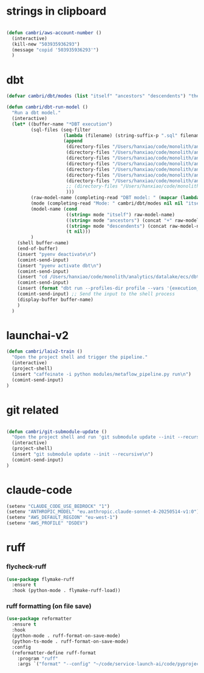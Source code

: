 * strings in clipboard

#+begin_src emacs-lisp

  (defun cambri/aws-account-number ()
    (interactive)
    (kill-new "503935936293")
    (message "copid '503935936293'")
    )
#+end_src

#+RESULTS:
: cambri/aws-account-number
* dbt

#+begin_src emacs-lisp
  (defvar cambri/dbt/modes (list "itself" "ancestors" "descendents") "the list of model types by traffic")

  (defun cambri/dbt-run-model ()
    "Run a dbt model."
    (interactive)  
    (let* ((buffer-name "*DBT execution")
           (sql-files (seq-filter
                       (lambda (filename) (string-suffix-p ".sql" filename))
                       (append
                        (directory-files "/Users/hanxiao/code/monolith/analytics/datalake/ecs/dbt/models/curated/survey_results_kpi/")
                        (directory-files "/Users/hanxiao/code/monolith/analytics/datalake/ecs/dbt/models/intermediate/app/survey_results/kpi/")
                        (directory-files "/Users/hanxiao/code/monolith/analytics/datalake/ecs/dbt/models/intermediate/app/scale_kpi/")
                        (directory-files "/Users/hanxiao/code/monolith/analytics/datalake/ecs/dbt/models/intermediate/app/launch_ai/")
                        (directory-files "/Users/hanxiao/code/monolith/analytics/datalake/ecs/dbt/models/curated/launch_ai/")
                        (directory-files "/Users/hanxiao/code/monolith/analytics/datalake/ecs/dbt/models/intermediate/app")
                        (directory-files "/Users/hanxiao/code/monolith/analytics/datalake/ecs/dbt/tests/curated/launch_ai_v2/")
                        ;; (directory-files "/Users/hanxiao/code/monolith/analytics/datalake/ecs/dbt/models/intermediate/app/top2box_kpi/")
                        )))
           (raw-model-name (completing-read "DBT model: " (mapcar (lambda (filename) (s-chop-suffix ".sql" filename)) sql-files)))
           (mode (completing-read "Mode: " cambri/dbt/modes nil nil "itself"))
           (model-name (cond
                        ((string= mode "itself") raw-model-name)
                        ((string= mode "ancestors") (concat "+" raw-model-name))
                        ((string= mode "descendents") (concat raw-model-name "+"))
                        (t nil)))
           )
      (shell buffer-name)
      (end-of-buffer)
      (insert "pyenv deactivate\n")
      (comint-send-input)    
      (insert "pyenv activate dbt\n")
      (comint-send-input)
      (insert "cd /Users/hanxiao/code/monolith/analytics/datalake/ecs/dbt\n")
      (comint-send-input)
      (insert (format "dbt run --profiles-dir profile --vars '{execution_date: 2023/09/26}' --select %s" model-name))
      (comint-send-input) ;; Send the input to the shell process  
      (display-buffer buffer-name)
      )
    )
#+end_src

#+RESULTS:
: cambri/dbt-run-model
* launchai-v2

#+begin_src emacs-lisp
  (defun cambri/laiv2-train ()
    "Open the project shell and trigger the pipeline."
    (interactive)
    (project-shell)
    (insert "caffeinate -i python modules/metaflow_pipeline.py run\n")
    (comint-send-input)    
  )
#+end_src

#+RESULTS:
: cambri/laiv2-train

* git related

#+begin_src emacs-lisp
    
  (defun cambri/git-submodule-update ()
    "Open the project shell and run 'git submodule update --init --recursive'."
    (interactive)
    (project-shell)
    (insert "git submodule update --init --recursive\n")
    (comint-send-input)    
  )

#+end_src

#+RESULTS:
: cambri/git-submodule-update

* claude-code

#+begin_src emacs-lisp
  (setenv "CLAUDE_CODE_USE_BEDROCK" "1")
  (setenv "ANTHROPIC_MODEL" "eu.anthropic.claude-sonnet-4-20250514-v1:0")
  (setenv "AWS_DEFAULT_REGION" "eu-west-1")
  (setenv "AWS_PROFILE" "DSDEV")
#+end_src

#+RESULTS:
: DSDEV

* ruff

*** flycheck-ruff

#+begin_src emacs-lisp
(use-package flymake-ruff
  :ensure t
  :hook (python-mode . flymake-ruff-load))
#+end_src

#+RESULTS:
| flymake-ruff-load | ruff-format-on-save-mode | elpy-mode | #[nil ((lsp-mode 1) (flycheck-mode nil)) nil] |


*** ruff formatting (on file save)

#+begin_src emacs-lisp
  (use-package reformatter
    :ensure t    
    :hook 
    (python-mode . ruff-format-on-save-mode)
    (python-ts-mode . ruff-format-on-save-mode)
    :config
    (reformatter-define ruff-format
      :program "ruff"
      :args `("format" "--config" "~/code/service-launch-ai/code/pyproject.toml" "--stdin-filename" ,buffer-file-name "-")))
#+end_src

#+RESULTS:
| ruff-format-on-save-mode |
